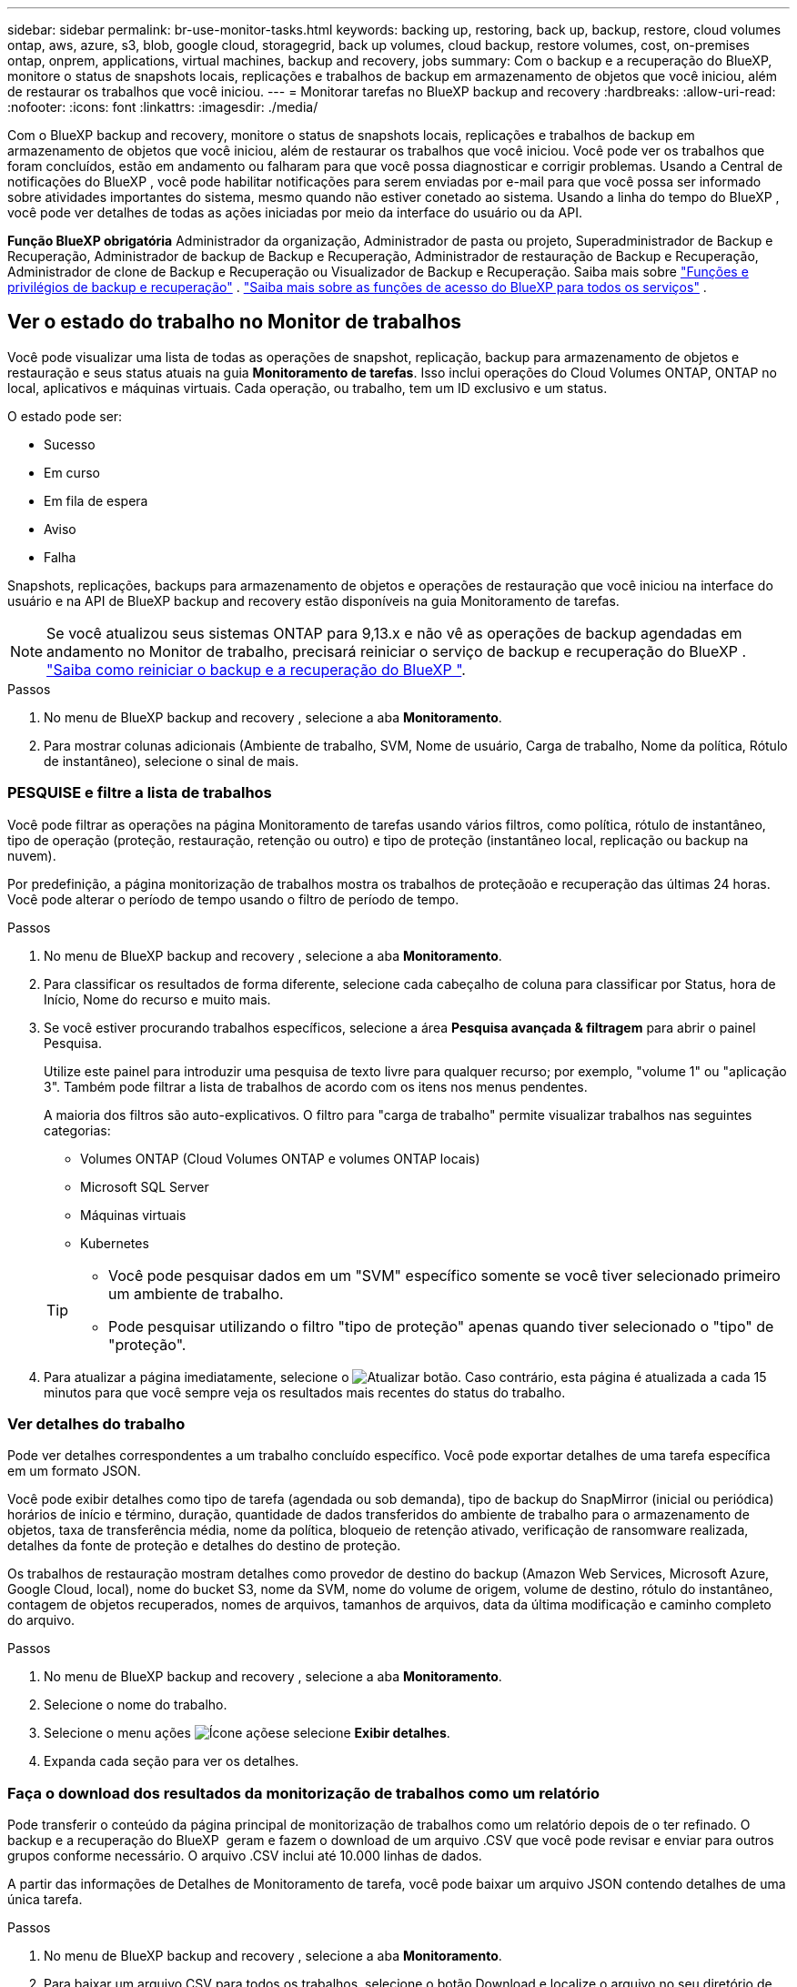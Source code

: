 ---
sidebar: sidebar 
permalink: br-use-monitor-tasks.html 
keywords: backing up, restoring, back up, backup, restore, cloud volumes ontap, aws, azure, s3, blob, google cloud, storagegrid, back up volumes, cloud backup, restore volumes, cost, on-premises ontap, onprem, applications, virtual machines, backup and recovery, jobs 
summary: Com o backup e a recuperação do BlueXP, monitore o status de snapshots locais, replicações e trabalhos de backup em armazenamento de objetos que você iniciou, além de restaurar os trabalhos que você iniciou. 
---
= Monitorar tarefas no BlueXP backup and recovery
:hardbreaks:
:allow-uri-read: 
:nofooter: 
:icons: font
:linkattrs: 
:imagesdir: ./media/


[role="lead"]
Com o BlueXP backup and recovery, monitore o status de snapshots locais, replicações e trabalhos de backup em armazenamento de objetos que você iniciou, além de restaurar os trabalhos que você iniciou. Você pode ver os trabalhos que foram concluídos, estão em andamento ou falharam para que você possa diagnosticar e corrigir problemas. Usando a Central de notificações do BlueXP , você pode habilitar notificações para serem enviadas por e-mail para que você possa ser informado sobre atividades importantes do sistema, mesmo quando não estiver conetado ao sistema. Usando a linha do tempo do BlueXP , você pode ver detalhes de todas as ações iniciadas por meio da interface do usuário ou da API.

*Função BlueXP obrigatória* Administrador da organização, Administrador de pasta ou projeto, Superadministrador de Backup e Recuperação, Administrador de backup de Backup e Recuperação, Administrador de restauração de Backup e Recuperação, Administrador de clone de Backup e Recuperação ou Visualizador de Backup e Recuperação. Saiba mais sobre link:reference-roles.html["Funções e privilégios de backup e recuperação"] .  https://docs.netapp.com/us-en/bluexp-setup-admin/reference-iam-predefined-roles.html["Saiba mais sobre as funções de acesso do BlueXP para todos os serviços"^] .



== Ver o estado do trabalho no Monitor de trabalhos

Você pode visualizar uma lista de todas as operações de snapshot, replicação, backup para armazenamento de objetos e restauração e seus status atuais na guia *Monitoramento de tarefas*. Isso inclui operações do Cloud Volumes ONTAP, ONTAP no local, aplicativos e máquinas virtuais. Cada operação, ou trabalho, tem um ID exclusivo e um status.

O estado pode ser:

* Sucesso
* Em curso
* Em fila de espera
* Aviso
* Falha


Snapshots, replicações, backups para armazenamento de objetos e operações de restauração que você iniciou na interface do usuário e na API de BlueXP backup and recovery estão disponíveis na guia Monitoramento de tarefas.


NOTE: Se você atualizou seus sistemas ONTAP para 9,13.x e não vê as operações de backup agendadas em andamento no Monitor de trabalho, precisará reiniciar o serviço de backup e recuperação do BlueXP . link:reference-restart-backup.html["Saiba como reiniciar o backup e a recuperação do BlueXP "].

.Passos
. No menu de BlueXP backup and recovery , selecione a aba *Monitoramento*.
. Para mostrar colunas adicionais (Ambiente de trabalho, SVM, Nome de usuário, Carga de trabalho, Nome da política, Rótulo de instantâneo), selecione o sinal de mais.




=== PESQUISE e filtre a lista de trabalhos

Você pode filtrar as operações na página Monitoramento de tarefas usando vários filtros, como política, rótulo de instantâneo, tipo de operação (proteção, restauração, retenção ou outro) e tipo de proteção (instantâneo local, replicação ou backup na nuvem).

Por predefinição, a página monitorização de trabalhos mostra os trabalhos de proteçãoão e recuperação das últimas 24 horas. Você pode alterar o período de tempo usando o filtro de período de tempo.

.Passos
. No menu de BlueXP backup and recovery , selecione a aba *Monitoramento*.
. Para classificar os resultados de forma diferente, selecione cada cabeçalho de coluna para classificar por Status, hora de Início, Nome do recurso e muito mais.
. Se você estiver procurando trabalhos específicos, selecione a área *Pesquisa avançada & filtragem* para abrir o painel Pesquisa.
+
Utilize este painel para introduzir uma pesquisa de texto livre para qualquer recurso; por exemplo, "volume 1" ou "aplicação 3". Também pode filtrar a lista de trabalhos de acordo com os itens nos menus pendentes.

+
A maioria dos filtros são auto-explicativos. O filtro para "carga de trabalho" permite visualizar trabalhos nas seguintes categorias:

+
** Volumes ONTAP (Cloud Volumes ONTAP e volumes ONTAP locais)
** Microsoft SQL Server
** Máquinas virtuais
** Kubernetes


+
[TIP]
====
** Você pode pesquisar dados em um "SVM" específico somente se você tiver selecionado primeiro um ambiente de trabalho.
** Pode pesquisar utilizando o filtro "tipo de proteção" apenas quando tiver selecionado o "tipo" de "proteção".


====
. Para atualizar a página imediatamente, selecione o image:button_refresh.png["Atualizar"] botão. Caso contrário, esta página é atualizada a cada 15 minutos para que você sempre veja os resultados mais recentes do status do trabalho.




=== Ver detalhes do trabalho

Pode ver detalhes correspondentes a um trabalho concluído específico. Você pode exportar detalhes de uma tarefa específica em um formato JSON.

Você pode exibir detalhes como tipo de tarefa (agendada ou sob demanda), tipo de backup do SnapMirror (inicial ou periódica) horários de início e término, duração, quantidade de dados transferidos do ambiente de trabalho para o armazenamento de objetos, taxa de transferência média, nome da política, bloqueio de retenção ativado, verificação de ransomware realizada, detalhes da fonte de proteção e detalhes do destino de proteção.

Os trabalhos de restauração mostram detalhes como provedor de destino do backup (Amazon Web Services, Microsoft Azure, Google Cloud, local), nome do bucket S3, nome da SVM, nome do volume de origem, volume de destino, rótulo do instantâneo, contagem de objetos recuperados, nomes de arquivos, tamanhos de arquivos, data da última modificação e caminho completo do arquivo.

.Passos
. No menu de BlueXP backup and recovery , selecione a aba *Monitoramento*.
. Selecione o nome do trabalho.
. Selecione o menu ações image:icon-action.png["Ícone ações"]e selecione *Exibir detalhes*.
. Expanda cada seção para ver os detalhes.




=== Faça o download dos resultados da monitorização de trabalhos como um relatório

Pode transferir o conteúdo da página principal de monitorização de trabalhos como um relatório depois de o ter refinado. O backup e a recuperação do BlueXP  geram e fazem o download de um arquivo .CSV que você pode revisar e enviar para outros grupos conforme necessário. O arquivo .CSV inclui até 10.000 linhas de dados.

A partir das informações de Detalhes de Monitoramento de tarefa, você pode baixar um arquivo JSON contendo detalhes de uma única tarefa.

.Passos
. No menu de BlueXP backup and recovery , selecione a aba *Monitoramento*.
. Para baixar um arquivo CSV para todos os trabalhos, selecione o botão Download e localize o arquivo no seu diretório de downloads.
. Para baixar um arquivo JSON para uma única tarefa, selecione o menu ações image:icon-action.png["Ícone ações"]para a tarefa, selecione *Baixar arquivo JSON* e localize o arquivo no diretório de download.




== Rever trabalhos de retenção (ciclo de vida de cópia de segurança)

O monitoramento de fluxos de retenção (ou _ciclo de vida de backup_) ajuda você com integridade de auditoria, responsabilidade e segurança de backup. Para ajudá-lo a controlar o ciclo de vida do backup, talvez você queira identificar a expiração de todas as cópias de backup.

Uma tarefa de ciclo de vida de backup controla todas as cópias Snapshot que são excluídas ou na fila a serem excluídas. A partir do ONTAP 9.13, você pode olhar para todos os tipos de tarefa chamados "retenção" na página Monitoramento de tarefa.

O tipo de tarefa "retenção" captura todos os trabalhos de exclusão Instantânea iniciados em um volume protegido pelo backup e recuperação do BlueXP .

.Passos
. No menu de BlueXP backup and recovery , selecione a aba *Monitoramento*.
. Selecione a área *Pesquisa avançada & filtragem* para abrir o painel Pesquisa.
. Selecione "retenção" como o tipo de tarefa.




== Revise alertas de backup e restauração no Centro de notificações do BlueXP 

O Centro de notificações do BlueXP  rastreia o progresso dos trabalhos de backup e restauração iniciados para que você possa verificar se a operação foi bem-sucedida ou não.

Além de visualizar os alertas na Central de notificações, você pode configurar o BlueXP  para enviar determinados tipos de notificações por e-mail como alertas para que você possa ser informado sobre atividades importantes do sistema, mesmo quando não estiver conetado ao sistema. https://docs.netapp.com/us-en/bluexp-setup-admin/task-monitor-cm-operations.html["Saiba mais sobre a Central de notificações e como enviar e-mails de alerta para tarefas de backup e restauração"^].

O Centro de notificações exibe vários eventos de Snapshot, replicação, backup na nuvem e restauração, mas apenas certos eventos acionam alertas de e-mail:

[cols="1,2,1,1"]
|===
| Tipo de operação | Evento | Nível de alerta | E-mail enviado 


| Ativação | Falha na ativação de backup e recuperação para o ambiente de trabalho | Erro | Sim 


| Ativação | Falha na edição de backup e recuperação para o ambiente de trabalho | Erro | Sim 


| Instantâneo local | Falha na tarefa de criação de snapshot ad hoc de BlueXP backup and recovery | Erro | Sim 


| Replicação | Falha de trabalho de replicação ad-hoc de backup e recuperação do BlueXP  | Erro | Sim 


| Replicação | Falha do trabalho de pausa de replicação de backup e recuperação do BlueXP  | Erro | Não 


| Replicação | Falha na tarefa de interrupção da replicação de backup e recuperação do BlueXP  | Erro | Não 


| Replicação | Falha de tarefa ressincronizada de replicação de backup e recuperação do BlueXP  | Erro | Não 


| Replicação | Falha na tarefa de interrupção da replicação de backup e recuperação do BlueXP  | Erro | Não 


| Replicação | Falha de tarefa ressincronizada reversa da replicação de backup e recuperação do BlueXP  | Erro | Sim 


| Replicação | Falha na tarefa de eliminação da replicação de recuperação e cópia de segurança do BlueXP  | Erro | Sim 
|===

NOTE: A partir do ONTAP 9.13,0, todos os alertas são exibidos para sistemas Cloud Volumes ONTAP e ONTAP locais. Para sistemas com Cloud Volumes ONTAP 9.13.0 e ONTAP no local, apenas o alerta relacionado com "Restaurar trabalho concluído, mas com avisos" é apresentado.

Por padrão, os administradores de contas e organizações do BlueXP  recebem e-mails para todos os alertas "críticos" e "Recomendação". Todos os outros usuários e destinatários estão configurados, por padrão, para não receber nenhum e-mail de notificação. Os e-mails podem ser enviados para qualquer usuário do BlueXP  que faça parte da sua conta do NetApp Cloud ou para qualquer outro destinatário que precise estar ciente da atividade de backup e restauração.

Para receber os alertas de backup e recuperação do BlueXP , você precisará selecionar os tipos de gravidade de notificação "crítico", "Aviso" e "erro" na página Configurações de alertas e notificações.

https://docs.netapp.com/us-en/bluexp-setup-admin/task-monitor-cm-operations.html["Saiba como enviar e-mails de alerta para tarefas de backup e restauração"^].

.Passos
. Na barra de menu BlueXP  (Menu do sistema), selecione (image:icon_bell.png["campainha de notificação"] ).
. Reveja as notificações.




== Reveja a atividade de operação na linha do tempo do BlueXP 

Você pode exibir detalhes das operações de backup e restauração para mais investigações na linha do tempo do BlueXP . A linha do tempo do BlueXP  fornece detalhes de cada evento, seja iniciado pelo usuário ou iniciado pelo sistema, e mostra ações iniciadas na IU ou pela API.

https://docs.netapp.com/us-en/cloud-manager-setup-admin/task-monitor-cm-operations.html["Saiba mais sobre as diferenças entre a linha do tempo e o Centro de notificações"^].
